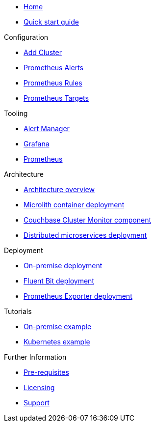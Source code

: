* xref:index.adoc[Home]
* xref:quickstart.adoc[Quick start guide]

.Configuration
* link:http://localhost:8080/promwebform.html[Add Cluster^]
* link:http://localhost:8080/prometheus/alerts/[Prometheus Alerts^]
* link:http://localhost:8080/prometheus/rules/[Prometheus Rules^]
* link:http://localhost:8080/prometheus/targets/[Prometheus Targets^]

.Tooling
* link:http://localhost:8080/alertmanager/[Alert Manager^]
* link:http://localhost:8080/grafana/[Grafana^]
* link:http://localhost:8080/prometheus/[Prometheus^]

.Architecture
* xref:architecture.adoc[Architecture overview]
* xref:deployment-microlith.adoc[Microlith container deployment]
* xref:cluster-monitor.adoc[Couchbase Cluster Monitor component]
* xref:deployment-distributed.adoc[Distributed microservices deployment]

.Deployment
* xref:deployment-onpremise.adoc[On-premise deployment]
* xref:deployment-fluentbit.adoc[Fluent Bit deployment]
* xref:deployment-exporter.adoc[Prometheus Exporter deployment]

.Tutorials
* xref:tutorial-onpremise.adoc[On-premise example]
* xref:tutorial-kubernetes.adoc[Kubernetes example]

.Further Information
* xref:prerequisite-and-setup.adoc[Pre-requisites]
* xref:licensing.adoc[Licensing]
* xref:support.adoc[Support]
